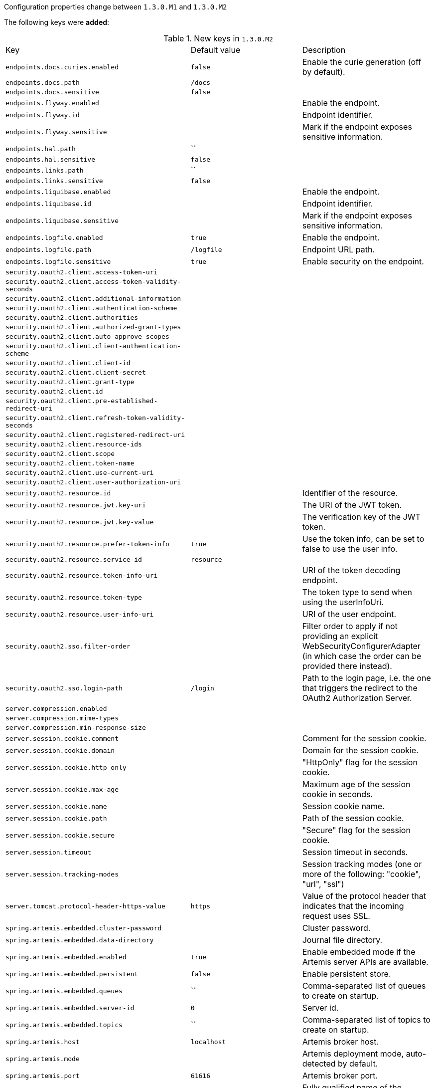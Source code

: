 Configuration properties change between `1.3.0.M1` and `1.3.0.M2`

The following keys were **added**:

.New keys in `1.3.0.M2`
|======================
|Key  |Default value |Description
|`endpoints.docs.curies.enabled` |`false` |Enable the curie generation (off by default).
|`endpoints.docs.path` |`/docs` |
|`endpoints.docs.sensitive` |`false` |
|`endpoints.flyway.enabled` | |Enable the endpoint.
|`endpoints.flyway.id` | |Endpoint identifier.
|`endpoints.flyway.sensitive` | |Mark if the endpoint exposes sensitive information.
|`endpoints.hal.path` |`` |
|`endpoints.hal.sensitive` |`false` |
|`endpoints.links.path` |`` |
|`endpoints.links.sensitive` |`false` |
|`endpoints.liquibase.enabled` | |Enable the endpoint.
|`endpoints.liquibase.id` | |Endpoint identifier.
|`endpoints.liquibase.sensitive` | |Mark if the endpoint exposes sensitive information.
|`endpoints.logfile.enabled` |`true` |Enable the endpoint.
|`endpoints.logfile.path` |`/logfile` |Endpoint URL path.
|`endpoints.logfile.sensitive` |`true` |Enable security on the endpoint.
|`security.oauth2.client.access-token-uri` | |
|`security.oauth2.client.access-token-validity-seconds` | |
|`security.oauth2.client.additional-information` | |
|`security.oauth2.client.authentication-scheme` | |
|`security.oauth2.client.authorities` | |
|`security.oauth2.client.authorized-grant-types` | |
|`security.oauth2.client.auto-approve-scopes` | |
|`security.oauth2.client.client-authentication-scheme` | |
|`security.oauth2.client.client-id` | |
|`security.oauth2.client.client-secret` | |
|`security.oauth2.client.grant-type` | |
|`security.oauth2.client.id` | |
|`security.oauth2.client.pre-established-redirect-uri` | |
|`security.oauth2.client.refresh-token-validity-seconds` | |
|`security.oauth2.client.registered-redirect-uri` | |
|`security.oauth2.client.resource-ids` | |
|`security.oauth2.client.scope` | |
|`security.oauth2.client.token-name` | |
|`security.oauth2.client.use-current-uri` | |
|`security.oauth2.client.user-authorization-uri` | |
|`security.oauth2.resource.id` | |Identifier of the resource.
|`security.oauth2.resource.jwt.key-uri` | |The URI of the JWT token.
|`security.oauth2.resource.jwt.key-value` | |The verification key of the JWT token.
|`security.oauth2.resource.prefer-token-info` |`true` |Use the token info, can be set to false to use the user info.
|`security.oauth2.resource.service-id` |`resource` |
|`security.oauth2.resource.token-info-uri` | |URI of the token decoding endpoint.
|`security.oauth2.resource.token-type` | |The token type to send when using the userInfoUri.
|`security.oauth2.resource.user-info-uri` | |URI of the user endpoint.
|`security.oauth2.sso.filter-order` | |Filter order to apply if not providing an explicit WebSecurityConfigurerAdapter (in which case the order can be provided there instead).
|`security.oauth2.sso.login-path` |`/login` |Path to the login page, i.e. the one that triggers the redirect to the OAuth2 Authorization Server.
|`server.compression.enabled` | |
|`server.compression.mime-types` | |
|`server.compression.min-response-size` | |
|`server.session.cookie.comment` | |Comment for the session cookie.
|`server.session.cookie.domain` | |Domain for the session cookie.
|`server.session.cookie.http-only` | |"HttpOnly" flag for the session cookie.
|`server.session.cookie.max-age` | |Maximum age of the session cookie in seconds.
|`server.session.cookie.name` | |Session cookie name.
|`server.session.cookie.path` | |Path of the session cookie.
|`server.session.cookie.secure` | |"Secure" flag for the session cookie.
|`server.session.timeout` | |Session timeout in seconds.
|`server.session.tracking-modes` | |Session tracking modes (one or more of the following: "cookie", "url", "ssl")
|`server.tomcat.protocol-header-https-value` |`https` |Value of the protocol header that indicates that the incoming request uses SSL.
|`spring.artemis.embedded.cluster-password` | |Cluster password.
|`spring.artemis.embedded.data-directory` | |Journal file directory.
|`spring.artemis.embedded.enabled` |`true` |Enable embedded mode if the Artemis server APIs are available.
|`spring.artemis.embedded.persistent` |`false` |Enable persistent store.
|`spring.artemis.embedded.queues` |`` |Comma-separated list of queues to create on startup.
|`spring.artemis.embedded.server-id` |`0` |Server id.
|`spring.artemis.embedded.topics` |`` |Comma-separated list of topics to create on startup.
|`spring.artemis.host` |`localhost` |Artemis broker host.
|`spring.artemis.mode` | |Artemis deployment mode, auto-detected by default.
|`spring.artemis.port` |`61616` |Artemis broker port.
|`spring.data.mongodb.field-naming-strategy` | |Fully qualified name of the FieldNamingStrategy to use.
|`spring.freemarker.prefer-file-system-access` |`true` |Prefer file system access for template loading.
|`spring.groovy.template.allow-request-override` | |Set whether HttpServletRequest attributes are allowed to override (hide) controller generated model attributes of the same name.
|`spring.groovy.template.expose-request-attributes` | |Set whether all request attributes should be added to the model prior to merging with the template.
|`spring.groovy.template.expose-session-attributes` | |Set whether all HttpSession attributes should be added to the model prior to merging with the template.
|`spring.groovy.template.expose-spring-macro-helpers` | |Set whether to expose a RequestContext for use by Spring's macro library, under the name "springMacroRequestContext".
|`spring.groovy.template.request-context-attribute` | |Name of the RequestContext attribute for all views.
|`spring.groovy.template.resource-loader-path` |`classpath:/templates/` |Template path.
|`spring.jmx.server` |`mbeanServer` |MBeanServer bean name.
|`spring.jooq.sql-dialect` | |SQLDialect JOOQ used when communicating with the configured datasource, for instance "POSTGRES".
|`spring.mail.test-connection` |`false` |Test that the mail server is available on startup.
|`spring.metrics.export.aggregate.key-pattern` |`` |Pattern that tells the aggregator what to do with the keys from the source repository.
|`spring.metrics.export.aggregate.prefix` |`` |Prefix for global repository if active.
|`spring.mvc.async.request-timeout` | |Amount of time (in milliseconds) before asynchronous request handling times out.
|`spring.mvc.view.prefix` | |Spring MVC view prefix.
|`spring.mvc.view.suffix` | |Spring MVC view suffx.
|`spring.pid.fail-on-write-error` | |Fail if ApplicationPidFileWriter is used but it cannot write the PID file.
|`spring.pid.file` | |Location of the PID file to write (if ApplicationPidFileWriter is used).
|`spring.resources.chain.cache` |`true` |Enable caching in the Resource chain.
|`spring.resources.chain.enabled` | |Enable the Spring Resource Handling chain.
|`spring.resources.chain.html-application-cache` |`false` |Enable HTML5 application cache manifest rewriting.
|`spring.resources.chain.strategy.content.enabled` |`false` |Enable the content Version Strategy.
|`spring.resources.chain.strategy.content.paths` |`/**` |Comma-separated list of patterns to apply to the Version Strategy.
|`spring.resources.chain.strategy.fixed.enabled` |`false` |Enable the fixed Version Strategy.
|`spring.resources.chain.strategy.fixed.paths` | |Comma-separated list of patterns to apply to the Version Strategy.
|`spring.resources.chain.strategy.fixed.version` | |Version string to use for the Version Strategy.
|`spring.resources.favicon-locations` | |
|`spring.resources.static-locations` | |Locations of static resources.
|======================

The following keys were **removed**:

.Removed keys in `1.3.0.M2`
|======================
|Key  |Default value |Description
|`server.tomcat.compressable-mime-types` |`text/html,text/xml,text/plain` |Comma-separated list of MIME types for which compression is used.
|`server.tomcat.compression` |`off` |Controls response compression.
|`spring.http.gzip.buffer-size` | |Size of the output buffer in bytes.
|`spring.http.gzip.deflate-compression-level` | |Level used for deflate compression (0-9).
|`spring.http.gzip.deflate-no-wrap` | |noWrap setting for deflate compression.
|`spring.http.gzip.exclude-agent-patterns` | |Comma-separated list of regular expression patterns to control user agents excluded from compression.
|`spring.http.gzip.exclude-path-patterns` | |Comma-separated list of regular expression patterns to control the paths that are excluded from compression.
|`spring.http.gzip.exclude-paths` | |Comma-separated list of paths to exclude from compression.
|`spring.http.gzip.excluded-agents` | |Comma-separated list of user agents to exclude from compression.
|`spring.http.gzip.excluded-mime-types` | |Comma-separated list of MIME types to exclude from compression.
|`spring.http.gzip.methods` | |Comma-separated list of HTTP methods for which compression is enabled.
|`spring.http.gzip.mime-types` | |Comma-separated list of MIME types which should be compressed.
|`spring.http.gzip.min-gzip-size` | |Minimum content length required for compression to occur.
|`spring.http.gzip.vary` | |Vary header sent on responses that may be compressed.
|`spring.jmx.mbean-server` |`mBeanServer` |MBeanServer bean name.
|`spring.metrics.export.redis.aggregate-key-pattern` |`` |Pattern that tells the aggregator what to do with the keys from the source repository.
|`spring.oauth2.client.access-token-uri` | |
|`spring.oauth2.client.access-token-validity-seconds` | |
|`spring.oauth2.client.additional-information` | |
|`spring.oauth2.client.authentication-scheme` | |
|`spring.oauth2.client.authorities` | |
|`spring.oauth2.client.authorized-grant-types` | |
|`spring.oauth2.client.auto-approve-scopes` | |
|`spring.oauth2.client.client-authentication-scheme` | |
|`spring.oauth2.client.client-id` | |
|`spring.oauth2.client.client-secret` | |
|`spring.oauth2.client.grant-type` | |
|`spring.oauth2.client.id` | |
|`spring.oauth2.client.pre-established-redirect-uri` | |
|`spring.oauth2.client.refresh-token-validity-seconds` | |
|`spring.oauth2.client.registered-redirect-uri` | |
|`spring.oauth2.client.resource-ids` | |
|`spring.oauth2.client.scope` | |
|`spring.oauth2.client.token-name` | |
|`spring.oauth2.client.use-current-uri` | |
|`spring.oauth2.client.user-authorization-uri` | |
|`spring.oauth2.resource.id` | |Identifier of the resource.
|`spring.oauth2.resource.jwt.key-uri` | |The URI of the JWT token.
|`spring.oauth2.resource.jwt.key-value` | |The verification key of the JWT token.
|`spring.oauth2.resource.prefer-token-info` |`true` |Use the token info, can be set to false to use the user info.
|`spring.oauth2.resource.service-id` |`resource` |
|`spring.oauth2.resource.token-info-uri` | |URI of the token decoding endpoint.
|`spring.oauth2.resource.token-type` | |The token type to send when using the userInfoUri.
|`spring.oauth2.resource.user-info-uri` | |URI of the user endpoint.
|`spring.oauth2.sso.filter-order` | |Filter order to apply if not providing an explicit WebSecurityConfigurerAdapter (in which case the order can be provided there instead).
|`spring.oauth2.sso.login-path` |`/login` |Path to the login page, i.e. the one that triggers the redirect to the OAuth2 Authorization Server.
|======================